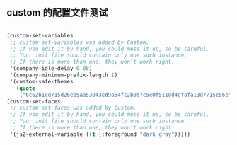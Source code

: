 ** custom 的配置文件测试
#+BEGIN_SRC emacs-lisp

  (custom-set-variables
   ;; custom-set-variables was added by Custom.
   ;; If you edit it by hand, you could mess it up, so be careful.
   ;; Your init file should contain only one such instance.
   ;; If there is more than one, they won't work right.
   '(company-idle-delay 0.08)
   '(company-minimum-prefix-length 1)
   '(custom-safe-themes
     (quote
      ("6c62b1cd715d26eb5aa53843ed9a54fc2b0d7c5e0f5118d4efafa13d7715c56e" default))))
  (custom-set-faces
   ;; custom-set-faces was added by Custom.
   ;; If you edit it by hand, you could mess it up, so be careful.
   ;; Your init file should contain only one such instance.
   ;; If there is more than one, they won't work right.
   '(js2-external-variable ((t (:foreground "dark gray")))))

#+END_SRC 
